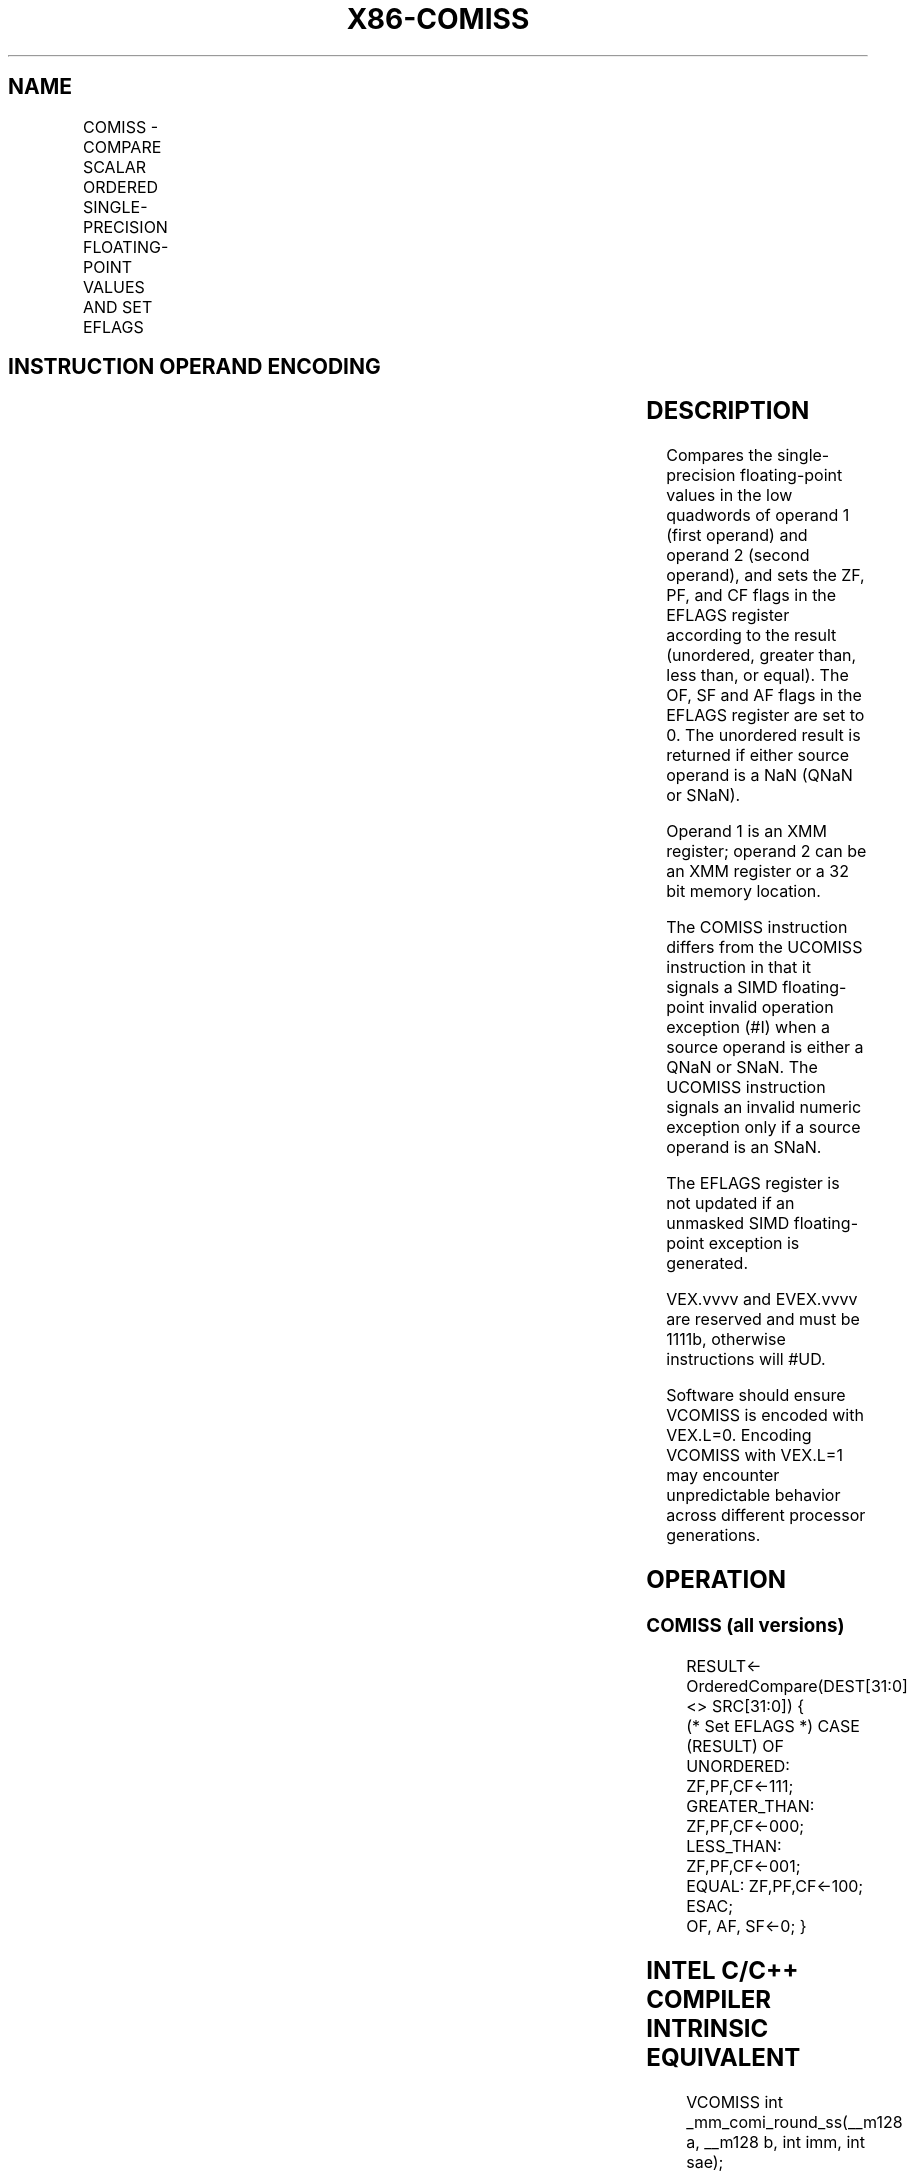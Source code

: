 .nh
.TH "X86-COMISS" "7" "May 2019" "TTMO" "Intel x86-64 ISA Manual"
.SH NAME
COMISS - COMPARE SCALAR ORDERED SINGLE-PRECISION FLOATING-POINT VALUES AND SET EFLAGS
.TS
allbox;
l l l l l 
l l l l l .
\fB\fCOpcode/Instruction\fR	\fB\fCOp/En\fR	\fB\fC64/32 bit Mode Support\fR	\fB\fCCPUID Feature Flag\fR	\fB\fCDescription\fR
T{
NP 0F 2F /r COMISS xmm1, xmm2/m32
T}
	A	V/V	SSE	T{
Compare low single\-precision floating\-point values in xmm1 and xmm2/mem32 and set the EFLAGS flags accordingly.
T}
T{
VEX.LIG.0F.WIG 2F /r VCOMISS xmm1, xmm2/m32
T}
	A	V/V	AVX	T{
Compare low single\-precision floating\-point values in xmm1 and xmm2/mem32 and set the EFLAGS flags accordingly.
T}
T{
EVEX.LIG.0F.W0 2F /r VCOMISS xmm1, xmm2/m32{sae}
T}
	B	V/V	AVX512F	T{
Compare low single\-precision floating\-point values in xmm1 and xmm2/mem32 and set the EFLAGS flags accordingly.
T}
.TE

.SH INSTRUCTION OPERAND ENCODING
.TS
allbox;
l l l l l l 
l l l l l l .
Op/En	Tuple Type	Operand 1	Operand 2	Operand 3	Operand 4
A	NA	ModRM:reg (w)	ModRM:r/m (r)	NA	NA
B	Tuple1 Scalar	ModRM:reg (w)	ModRM:r/m (r)	NA	NA
.TE

.SH DESCRIPTION
.PP
Compares the single\-precision floating\-point values in the low quadwords
of operand 1 (first operand) and operand 2 (second operand), and sets
the ZF, PF, and CF flags in the EFLAGS register according to the result
(unordered, greater than, less than, or equal). The OF, SF and AF flags
in the EFLAGS register are set to 0. The unordered result is returned if
either source operand is a NaN (QNaN or SNaN).

.PP
Operand 1 is an XMM register; operand 2 can be an XMM register or a 32
bit memory location.

.PP
The COMISS instruction differs from the UCOMISS instruction in that it
signals a SIMD floating\-point invalid operation exception (#I) when a
source operand is either a QNaN or SNaN. The UCOMISS instruction signals
an invalid numeric exception only if a source operand is an SNaN.

.PP
The EFLAGS register is not updated if an unmasked SIMD floating\-point
exception is generated.

.PP
VEX.vvvv and EVEX.vvvv are reserved and must be 1111b, otherwise
instructions will #UD.

.PP
Software should ensure VCOMISS is encoded with VEX.L=0. Encoding VCOMISS
with VEX.L=1 may encounter unpredictable behavior across different
processor generations.

.SH OPERATION
.SS COMISS (all versions)
.PP
.RS

.nf
RESULT← OrderedCompare(DEST[31:0] <> SRC[31:0]) {
(* Set EFLAGS *) CASE (RESULT) OF
    UNORDERED: ZF,PF,CF←111;
    GREATER\_THAN: ZF,PF,CF←000;
    LESS\_THAN: ZF,PF,CF←001;
    EQUAL: ZF,PF,CF←100;
ESAC;
OF, AF, SF←0; }

.fi
.RE

.SH INTEL C/C++ COMPILER INTRINSIC EQUIVALENT
.PP
.RS

.nf
VCOMISS int \_mm\_comi\_round\_ss(\_\_m128 a, \_\_m128 b, int imm, int sae);

VCOMISS int \_mm\_comieq\_ss (\_\_m128 a, \_\_m128 b)

VCOMISS int \_mm\_comilt\_ss (\_\_m128 a, \_\_m128 b)

VCOMISS int \_mm\_comile\_ss (\_\_m128 a, \_\_m128 b)

VCOMISS int \_mm\_comigt\_ss (\_\_m128 a, \_\_m128 b)

VCOMISS int \_mm\_comige\_ss (\_\_m128 a, \_\_m128 b)

VCOMISS int \_mm\_comineq\_ss (\_\_m128 a, \_\_m128 b)

.fi
.RE

.SH SIMD FLOATING\-POINT EXCEPTIONS
.PP
Invalid (if SNaN or QNaN operands), Denormal.

.SH OTHER EXCEPTIONS
.PP
VEX\-encoded instructions, see Exceptions Type 3;

.PP
EVEX\-encoded instructions, see Exceptions Type E3NF.

.TS
allbox;
l l 
l l .
#UD	T{
If VEX.vvvv != 1111B or EVEX.vvvv != 1111B.
T}
.TE

.SH SEE ALSO
.PP
x86\-manpages(7) for a list of other x86\-64 man pages.

.SH COLOPHON
.PP
This UNOFFICIAL, mechanically\-separated, non\-verified reference is
provided for convenience, but it may be incomplete or broken in
various obvious or non\-obvious ways. Refer to Intel® 64 and IA\-32
Architectures Software Developer’s Manual for anything serious.

.br
This page is generated by scripts; therefore may contain visual or semantical bugs. Please report them (or better, fix them) on https://github.com/ttmo-O/x86-manpages.

.br
Copyleft TTMO 2020 (Turkish Unofficial Chamber of Reverse Engineers - https://ttmo.re).
